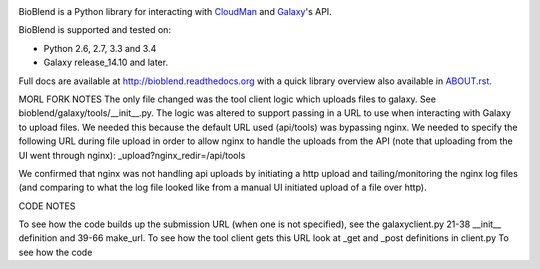 .. image:: https://img.shields.io/pypi/v/bioblend.svg
    :target: https://pypi.python.org/pypi/bioblend/
    :alt: latest version available on PyPI

.. image:: https://img.shields.io/pypi/dm/bioblend.svg
    :target: https://pypi.python.org/pypi/bioblend/
    :alt: PyPI downloads in the last month

.. image:: https://readthedocs.org/projects/bioblend/badge/
    :alt: Documentation Status
    :target: https://bioblend.readthedocs.org/

.. image:: https://travis-ci.org/galaxyproject/bioblend.png
    :target: https://travis-ci.org/galaxyproject/bioblend
    :alt: Build Status

.. image:: https://landscape.io/github/galaxyproject/bioblend/master/landscape.svg?style=flat
    :target: https://landscape.io/github/galaxyproject/bioblend/master
    :alt: Code Health


BioBlend is a Python library for interacting with `CloudMan`_ and `Galaxy`_'s
API.

BioBlend is supported and tested on:

- Python 2.6, 2.7, 3.3 and 3.4
- Galaxy release_14.10 and later.

Full docs are available at http://bioblend.readthedocs.org with a quick library
overview also available in `ABOUT.rst <./ABOUT.rst>`_.

.. References/hyperlinks used above
.. _CloudMan: https://wiki.galaxyproject.org/CloudMan
.. _Galaxy: http://usegalaxy.org/


MORL FORK NOTES
The only file changed was the tool client logic which uploads files to galaxy.  See bioblend/galaxy/tools/__init__.py.  The logic was altered to support passing in a URL to use when interacting with Galaxy to upload files.  We needed this because the default URL used (api/tools) was bypassing nginx.  We needed to specify the following URL during file upload in order to allow nginx to handle the uploads from the API (note that uploading from the UI went through nginx): _upload?nginx_redir=/api/tools

We confirmed that nginx was not handling api uploads by initiating a http upload and tailing/monitoring the nginx log files (and comparing to what the log file looked like from a manual UI initiated upload of a file over http).

CODE NOTES

To see how the code builds up the submission URL (when one is not specified), see the galaxyclient.py 21-38 __init__ definition and 39-66 make_url.
To see how the tool client gets this URL look at _get and _post definitions in client.py
To see how the code
